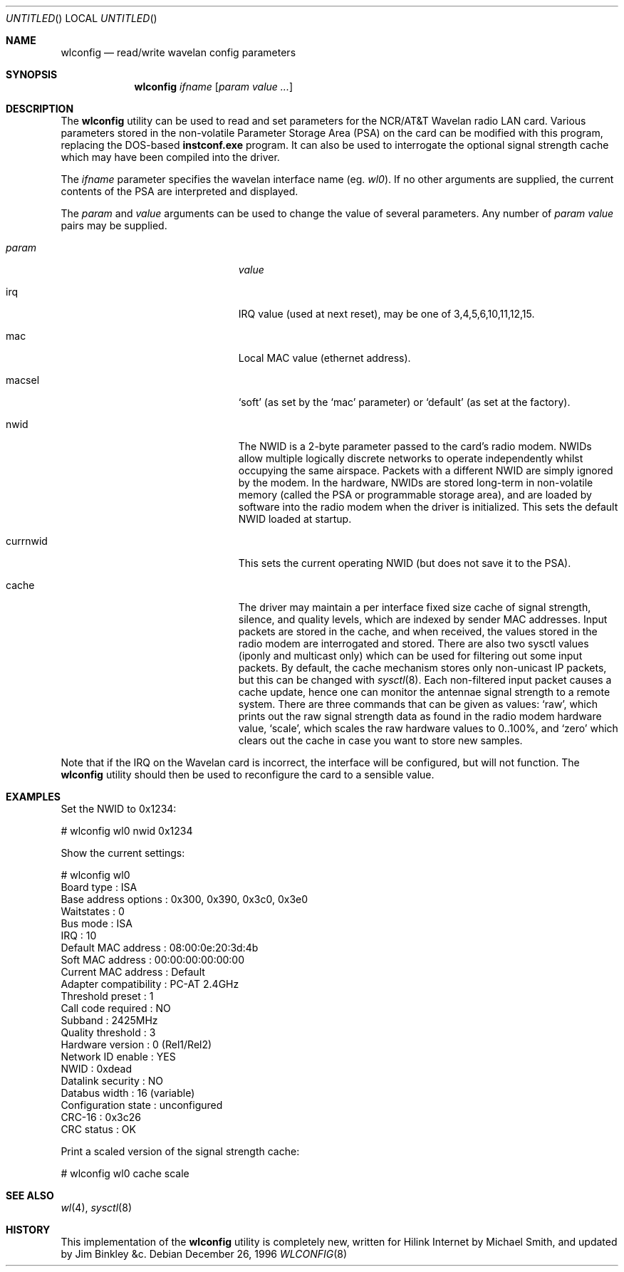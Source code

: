 .\" $FreeBSD: releng/9.3/usr.sbin/wlconfig/wlconfig.8 131500 2004-07-02 23:13:00Z ru $
.\"
.Dd December 26, 1996
.Os
.Dt WLCONFIG 8 i386
.Sh NAME
.Nm wlconfig
.Nd read/write wavelan config parameters
.Sh SYNOPSIS
.Nm
.Ar ifname
.Op Ar param value ...
.Sh DESCRIPTION
The
.Nm
utility can be used to read and set parameters for the NCR/AT&T Wavelan
radio LAN card.
Various parameters stored in the non-volatile Parameter
Storage Area (PSA) on the card can be modified with this program, replacing
the DOS-based
.Nm instconf.exe
program.
It can also be used to interrogate the optional signal
strength cache which may have been compiled into the driver.
.Pp
The
.Ar ifname
parameter specifies the wavelan interface name (eg.
.Pa wl0 ) .
If no other arguments are supplied, the current contents of the PSA
are interpreted and displayed.
.Pp
The
.Ar param
and
.Ar value
arguments can be used to change the value of several parameters.
Any number of
.Ar param value
pairs may be supplied.
.Bl -tag -width 15n -offset indent
.It Va param
.Va value
.It irq
IRQ value (used at next reset), may be one of 3,4,5,6,10,11,12,15.
.It mac
Local MAC value (ethernet address).
.It macsel
.Sq soft
(as set by the
.Sq mac
parameter) or
.Sq default
(as set at the factory).
.It nwid
The NWID is a 2-byte parameter passed to the card's radio modem.
NWIDs allow multiple logically discrete networks to operate
independently whilst occupying the same airspace.
Packets with a different NWID are simply ignored by the modem.
In the hardware, NWIDs are stored long-term in non-volatile memory
(called the PSA or programmable storage area), and are loaded by
software into the radio modem when the driver is
initialized.
This sets the default NWID loaded at startup.
.It currnwid
This sets the current operating NWID (but does not save it to the
PSA).
.It cache
The driver may maintain a per interface fixed size cache of signal strength,
silence, and quality levels, which are indexed by sender MAC addresses.
Input packets are stored in the cache, and when received, the values
stored in the radio modem are interrogated and stored.
There are also two sysctl values (iponly and multicast only) which
can be used for filtering out some input packets.
By default, the
cache mechanism stores only non-unicast IP packets, but this can
be changed with
.Xr sysctl 8 .
Each non-filtered
input packet causes a cache update, hence one can monitor
the antennae signal strength to a remote system.
There are three commands that can be given as values:
.Sq raw ,
which prints out the raw signal strength data as found in the radio
modem hardware value,
.Sq scale ,
which scales the raw hardware values to 0..100%, and
.Sq zero
which clears out the cache in case you want to store new samples.
.El
.Pp
Note that if the IRQ on the Wavelan card is incorrect, the interface
will be configured, but will not function.
The
.Nm
utility should then be used to reconfigure the card to a sensible
value.
.Sh EXAMPLES
Set the NWID to 0x1234:
.Bd -literal -offset
# wlconfig wl0 nwid 0x1234
.Ed
.Pp
Show the current settings:
.Bd -literal -offset
# wlconfig wl0
Board type            : ISA
Base address options  : 0x300, 0x390, 0x3c0, 0x3e0
Waitstates            : 0
Bus mode              : ISA
IRQ                   : 10
Default MAC address   : 08:00:0e:20:3d:4b
Soft MAC address      : 00:00:00:00:00:00
Current MAC address   : Default
Adapter compatibility : PC-AT 2.4GHz
Threshold preset      : 1
Call code required    : NO
Subband               : 2425MHz
Quality threshold     : 3
Hardware version      : 0 (Rel1/Rel2)
Network ID enable     : YES
NWID                  : 0xdead
Datalink security     : NO
Databus width         : 16 (variable)
Configuration state   : unconfigured
CRC-16                : 0x3c26
CRC status            : OK
.Ed
.Pp
Print a scaled version of the signal strength cache:
.Bd -literal -offset
# wlconfig wl0 cache scale
.Ed
.Sh SEE ALSO
.Xr wl 4 ,
.Xr sysctl 8
.Sh HISTORY
This implementation of the
.Nm
utility is completely new, written for Hilink Internet by
.An Michael Smith ,
and updated by
.An Jim Binkley &c .
